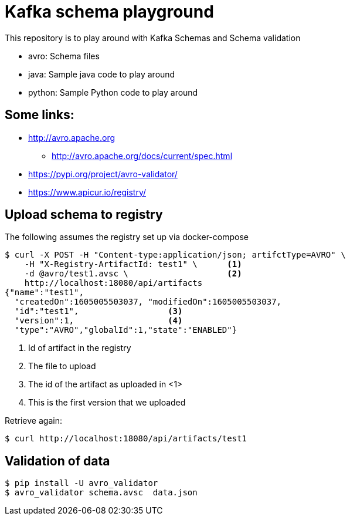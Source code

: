 = Kafka schema playground

This repository is to play around with Kafka Schemas and Schema validation

* avro: Schema files
* java: Sample java code to play around
* python: Sample Python code to play around


== Some links:

* http://avro.apache.org
** http://avro.apache.org/docs/current/spec.html
* https://pypi.org/project/avro-validator/
* https://www.apicur.io/registry/

== Upload schema to registry

The following assumes the registry set up via docker-compose

[source,shell]
----
$ curl -X POST -H "Content-type:application/json; artifctType=AVRO" \
    -H "X-Registry-ArtifactId: test1" \      <1>
    -d @avro/test1.avsc \                    <2>
    http://localhost:18080/api/artifacts
{"name":"test1",
  "createdOn":1605005503037, "modifiedOn":1605005503037,
  "id":"test1",                  <3>
  "version":1,                   <4>
  "type":"AVRO","globalId":1,"state":"ENABLED"}
----
<1> Id of artifact in the registry
<2> The file to upload
<3> The id of the artifact as uploaded in <1>
<4> This is the first version that we uploaded

Retrieve again:

[source,shell]
----
$ curl http://localhost:18080/api/artifacts/test1
----

== Validation of data

[source,shell]
----
$ pip install -U avro_validator
$ avro_validator schema.avsc  data.json
----
